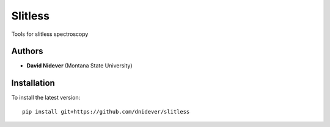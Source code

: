 Slitless
========

Tools for slitless spectroscopy

Authors
-------

- **David Nidever** (Montana State University)

Installation
------------

To install the latest version::

    pip install git+https://github.com/dnidever/slitless

